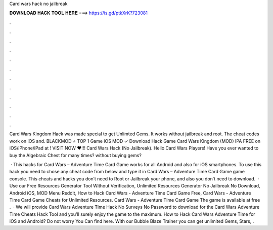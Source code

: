 Card wars hack no jailbreak



𝐃𝐎𝐖𝐍𝐋𝐎𝐀𝐃 𝐇𝐀𝐂𝐊 𝐓𝐎𝐎𝐋 𝐇𝐄𝐑𝐄 ===> https://is.gd/ptkXrK?723081



.



.



.



.



.



.



.



.



.



.



.



.

Card Wars Kingdom Hack was made special to get Unlimted Gems. It works without jailbreak and root. The cheat codes work on iOS and. BLACKMOD ⭐ TOP 1 Game iOS MOD ✓ Download Hack Game Card Wars Kingdom (MOD) IPA FREE on iOS/iPhone/iPad at ! VISIT NOW ❤️!!! Card Wars Hack (No Jailbreak). Hello Card Wars Players! Have you ever wanted to buy the Algebraic Chest for many times? without buying gems?

 · This hacks for Card Wars – Adventure Time Card Game works for all Android and also for iOS smartphones. To use this hack you need to chose any cheat code from below and type it in Card Wars – Adventure Time Card Game game console. This cheats and hacks you don’t need to Root or Jailbreak your phone, and also you don’t need to download.  · Use our Free Resources Generator Tool Without Verification, Unlimited Resources Generator No Jailbreak No Download, Android iOS, MOD Menu Reddit, How to Hack Card Wars - Adventure Time Card Game Free, Card Wars - Adventure Time Card Game Cheats for Unlimited Resources. Card Wars - Adventure Time Card Game The game is available at free .  · We will provide Card Wars Adventure Time Hack No Surveys No Password to download for  the Card Wars Adventure Time Cheats Hack Tool and you’ll surely enjoy the game to the maximum. How to Hack Card Wars Adventure Time for iOS and Android? Do not worry You Can find here. With our Bubble Blaze Trainer you can get unlimited Gems, Stars, .
